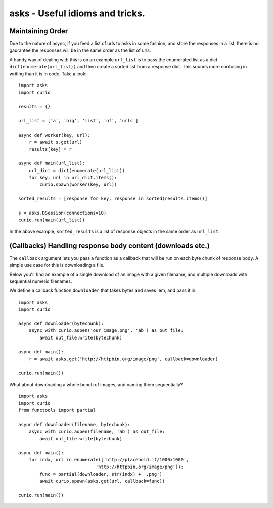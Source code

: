 asks - Useful idioms and tricks.
================================


Maintaining Order
_________________

Due to the nature of async, if you feed a list of urls to asks in some fashion, and store the responses in a list, there is no gaurantee the responses will be in the same order as the list of urls.

A handy way of dealing with this is on an example ``url_list`` is to pass the enumerated list as a dict ``dict(enumerate(url_list))`` and then create a sorted list from a response dict. This sounds more confusing in writing than it is in code. Take a look: ::

    import asks
    import curio

    results = {}

    url_list = ['a', 'big', 'list', 'of', 'urls']

    async def worker(key, url):
        r = await s.get(url)
        results[key] = r

    async def main(url_list):
        url_dict = dict(enumerate(url_list))
        for key, url in url_dict.items():
            curio.spawn(worker(key, url))

    sorted_results = [response for key, response in sorted(results.items()]

    s = asks.DSession(connections=10)
    curio.run(main(url_list))

In the above example, ``sorted_results`` is a list of response objects in the same order as ``url_list``.


(Callbacks) Handling response body content (downloads etc.)
___________________________________________________________

The ``callback`` argument lets you pass a function as a callback that will be run on each byte chunk of response body. A simple use case for this is downloading a file.

Below you'll find an example of a single download of an image with a given filename, and multiple downloads with sequential numeric filenames.

We define a callback function ``downloader`` that takes bytes and saves 'em, and pass it in. ::

    import asks
    import curio

    async def downloader(bytechunk):
        async with curio.aopen('our_image.png', 'ab') as out_file:
            await out_file.write(bytechunk)

    async def main():
        r = await asks.get('http://httpbin.org/image/png', callback=downloader)

    curio.run(main())

What about downloading a whole bunch of images, and naming them sequentially? ::

    import asks
    import curio
    from functools import partial

    async def downloader(filename, bytechunk):
        async with curio.aopen(filename, 'ab') as out_file:
            await out_file.write(bytechunk)

    async def main():
        for indx, url in enumerate(['http://placehold.it/1000x1000',
                                 'http://httpbin.org/image/png']):
            func = partial(downloader, str(indx) + '.png')
            await curio.spawn(asks.get(url, callback=func))

    curio.run(main())
